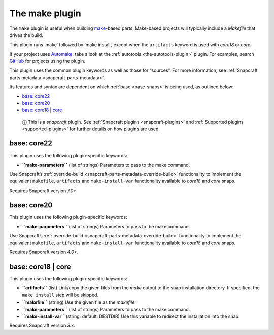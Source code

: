 .. 8622.md

.. _the-make-plugin:

The make plugin
===============

The ``make`` plugin is useful when building `make <https://www.gnu.org/software/make/manual/make.html>`__-based parts. Make-based projects will typically include a *Makefile* that drives the build.

This plugin runs ‘make’ followed by ‘make install’, except when the ``artifacts`` keyword is used with *core18* or *core*.

If your project uses `Automake <https://www.gnu.org/software/automake/>`__, take a look at the :ref:`autotools <the-autotools-plugin>` plugin. For examples, search `GitHub <https://github.com/search?q=path%3Asnapcraft.yaml+%22plugin%3A+make%22&type=Code>`__ for projects using the plugin.

This plugin uses the common plugin keywords as well as those for “sources”. For more information, see :ref:`Snapcraft parts metadata <snapcraft-parts-metadata>`.

Its features and syntax are dependent on which :ref:`base <base-snaps>` is being used, as outlined below:

-  `base: core22 <the-make-plugin-core22_>`__
-  `base: core20 <the-make-plugin-core20_>`__
-  `base: core18 \| core <the-make-plugin-core18_>`__

..

   ⓘ This is a *snapcraft* plugin. See :ref:`Snapcraft plugins <snapcraft-plugins>` and :ref:`Supported plugins <supported-plugins>` for further details on how plugins are used.


.. _the-make-plugin-core22:

base: core22
~~~~~~~~~~~~

This plugin uses the following plugin-specific keywords:

-  **``make-parameters``** (list of strings) Parameters to pass to the make command.

Use Snapcraft’s :ref:`override-build <snapcraft-parts-metadata-override-build>` functionality to implement the equivalent ``makefile``, ``artifacts`` and ``make-install-var`` functionality available to *core18* and *core* snaps.

Requires Snapcraft version *7.0+*.


.. _the-make-plugin-core20:

base: core20
~~~~~~~~~~~~

This plugin uses the following plugin-specific keywords:

-  **``make-parameters``** (list of strings) Parameters to pass to the make command.

Use Snapcraft’s :ref:`override-build <snapcraft-parts-metadata-override-build>` functionality to implement the equivalent ``makefile``, ``artifacts`` and ``make-install-var`` functionality available to *core18* and *core* snaps.

Requires Snapcraft version *4.0+*.


.. _the-make-plugin-core18:

base: core18 \| core
~~~~~~~~~~~~~~~~~~~~

This plugin uses the following plugin-specific keywords:

-  **``artifacts``** (list) Link/copy the given files from the *make* output to the snap installation directory. If specified, the ``make install`` step will be skipped.

-  **``makefile``** (string) Use the given file as the *makefile*.

-  **``make-parameters``** (list of strings) Parameters to pass to the make command.

-  **``make-install-var``** (string; default: DESTDIR) Use this variable to redirect the installation into the snap.

Requires Snapcraft version *3.x*.
